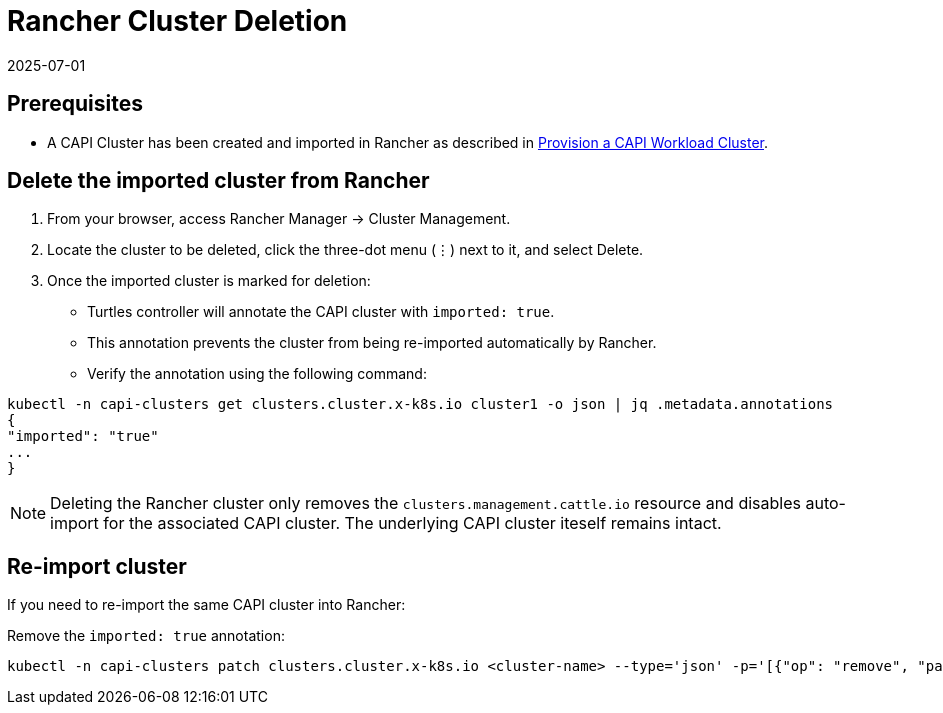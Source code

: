 = Rancher Cluster Deletion
:revdate: 2025-07-01
:page-revdate: {revdate}

== Prerequisites

* A CAPI Cluster has been created and imported in Rancher as described in xref:tutorials/first-cluster.adoc#_provision_a_capi_workload_cluster[Provision a CAPI Workload Cluster].

== Delete the imported cluster from Rancher

. From your browser, access Rancher Manager -> Cluster Management.
. Locate the cluster to be deleted, click the three-dot menu (⋮) next to it, and select Delete.
. Once the imported cluster is marked for deletion:
    * Turtles controller will annotate the CAPI cluster with `imported: true`.
    * This annotation prevents the cluster from being re-imported automatically by Rancher.
    * Verify the annotation using the following command:

[source,bash]
----
kubectl -n capi-clusters get clusters.cluster.x-k8s.io cluster1 -o json | jq .metadata.annotations
{
"imported": "true"
...
}
----

[NOTE]
Deleting the Rancher cluster only removes the `clusters.management.cattle.io` resource and disables auto-import for the associated CAPI cluster. The underlying CAPI cluster iteself remains intact.

== Re-import cluster

If you need to re-import the same CAPI cluster into Rancher:

Remove the `imported: true` annotation:
[source, bash]
----
kubectl -n capi-clusters patch clusters.cluster.x-k8s.io <cluster-name> --type='json' -p='[{"op": "remove", "path": "/metadata/annotations/imported"}]'
----